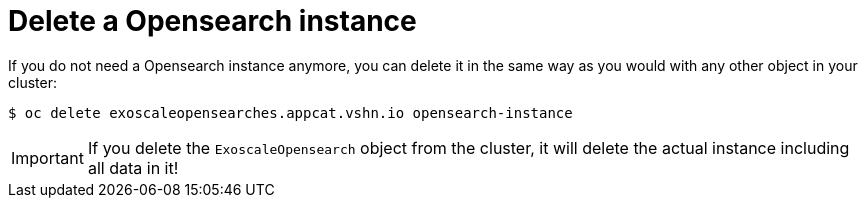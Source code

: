 = Delete a Opensearch instance

If you do not need a Opensearch instance anymore, you can delete it in the same way as you would with any other object in your cluster:

[source,bash]
----
$ oc delete exoscaleopensearches.appcat.vshn.io opensearch-instance
----

IMPORTANT: If you delete the `ExoscaleOpensearch` object from the cluster, it will delete the actual instance including all data in it!
